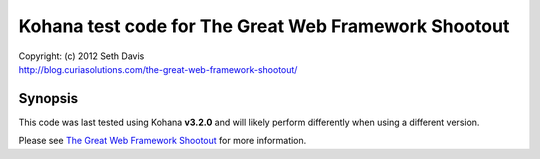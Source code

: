 ================================================================================
Kohana test code for The Great Web Framework Shootout
================================================================================

| Copyright: (c) 2012 Seth Davis
| http://blog.curiasolutions.com/the-great-web-framework-shootout/


Synopsis
================================================================================

This code was last tested using Kohana **v3.2.0** and will likely perform
differently when using a different version.

Please see `The Great Web Framework Shootout`_ for more information.

.. _The Great Web Framework Shootout:
   http://blog.curiasolutions.com/the-great-web-framework-shootout/
